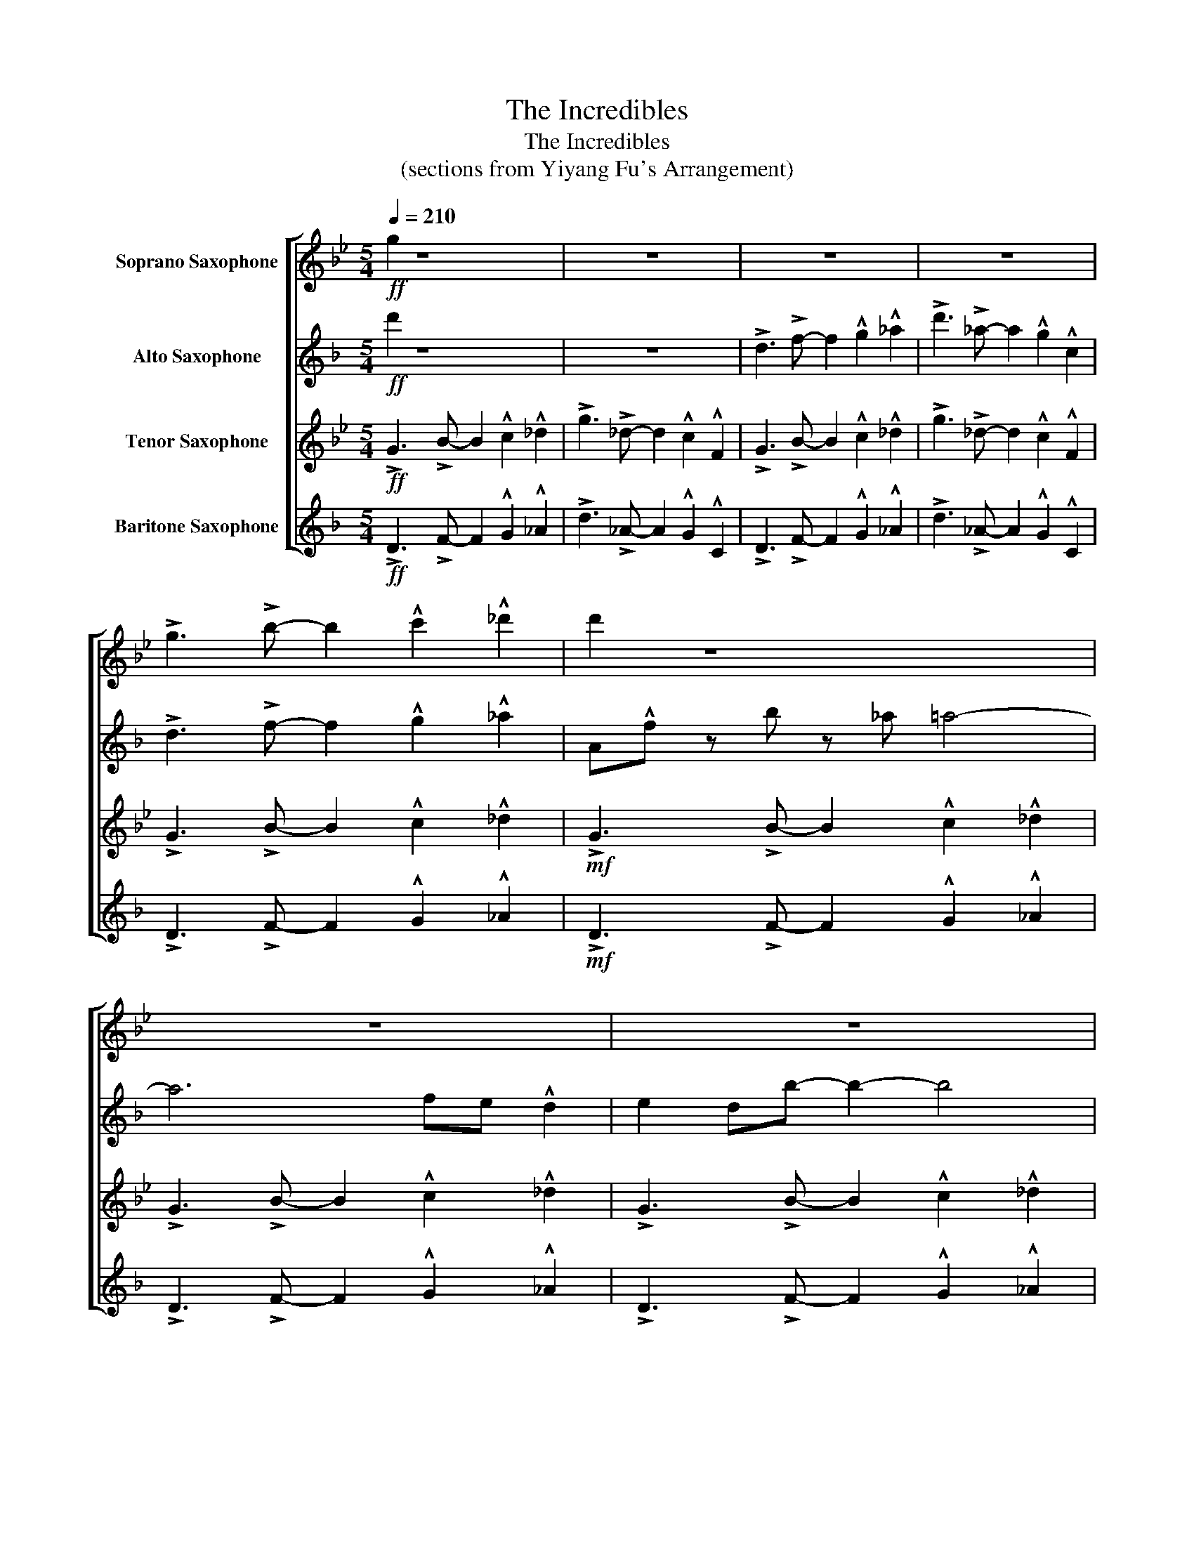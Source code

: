 X:1
T:The Incredibles
T:The Incredibles
T:(sections from Yiyang Fu's Arrangement)
%%score [ 1 2 3 4 ]
L:1/8
Q:1/4=210
M:5/4
K:none
V:1 treble transpose=-2 nm="Soprano Saxophone"
V:2 treble transpose=-9 nm="Alto Saxophone"
V:3 treble transpose=-14 nm="Tenor Saxophone"
V:4 treble transpose=-21 nm="Baritone Saxophone"
V:1
[K:Bb]!ff! g2 z8 | z10 | z10 | z10 | !>!g3 !>!b- b2 !^!c'2 !^!_d'2 | d'2 z8 | z10 | z10 | %8
 !>!g3 !>!b- b2 !^!c'2 !^!_d'2 | !>!g3 !>!_d- d2 !^!c2 !^!F2 | z10 | z10 | z10 | %13
 d3 !>!f- f2 !^!g2 !^!_a2 | a3 !>!c'- c'2 _d'2 =d'2 |[M:6/4] gd_d.c z G B2 c2 d2 | bag.c z _d =d6 | %17
 gd_d.c z G B2 c2 d2 | bag.c z _d =d6 |[M:5/4] z10 | z10 | z10 | %22
[M:6/4]!ff! !>!_g!^!g z2 !>!g!^!g z2 !>!g!^!g z2 |[M:5/4] z10 | z10 | z10 | %26
[M:6/4] (3d'e'd' (3_d'=d'e' (3d'e'd' (3_d'=d'e' d'4 |[K:B][M:5/4] z10 | z10 | z10 | %30
[M:6/4]!ff!{/^^g} a2 z2{/g} a2 z2{/g} a2 z2 |[M:5/4] z10 | z10 | z10 || %34
[K:Eb][M:5/4]!mf! !>!c'2 c'8 | e'6- e'4 | c'6- c'4 | g6- g4 || Gc z a z _g =g4- | g6 ed !^!c2 | %40
 !^!d2 ca- a2- a4 |[M:6/4] f3 z f3 z f3 z |[M:5/4] Gc z a z _g =g4- | g6 ed !^!c2 | b6- b4 | %45
 (3CD=E (3FGA!<(! (3Bcd (3=efg (3ab=b!<)! |[M:6/4]!f! c'g_gf z c e2 f2 ^f2 | e'd'c'f z ^f g6 | %48
 c'g_gf z c e2 f2 ^f2 | e'd'c'f z ^f g6 ||[K:E] c'g=gf z c e2 f2 g2 | e'd'c'f z =g ^g6 | %52
"_rit." c'g=gf z c e2 f2 !fermata!g2 ||[K:Bb][M:4/4]"^a tempo" G2 Gd- d4- | d z G2 (3G2 A2 B2 | %55
 A2 Ge- e4 | z2 f6 | G2 Gd- d4- | d z G2 (3G2 A2 B2 | A2 Gf- f2 e2 | T_g8 | %61
[K:D][M:5/4] c'3 !^!c' z2 !^!c'2 !^!c'2 | c'3 !^!c' z2 !^!c'2 !^!c'2 | c'3 !^!c' z2 !^!c'2 !^!c'2 | %64
 c'3 !^!c' z2 !^!f2 !^!B2 ||[M:4/4] z8 | z8 | z8 | z8 ||[K:Bb]!ff! DB z e z _d =d2- | d8- | %71
[M:2/4] d z z2 |[M:5/4]!fff! _g6-!>(! g4!>)! |] %73
V:2
[K:F]!ff! d'2 z8 | z10 | !>!d3 !>!f- f2 !^!g2 !^!_a2 | !>!d'3 !>!_a- a2 !^!g2 !^!c2 | %4
 !>!d3 !>!f- f2 !^!g2 !^!_a2 | A!^!f z b z _a =a4- | a6 fe !^!d2 | e2 db- b2- b4 | %8
 !>!d3 !>!f- f2 !^!g2 !^!_a2 | !>!d'3 !>!_a- a2 !^!g2 !^!c2 | Af z b z _a (=a4 | a6) fe d2 | %12
!sfz! _c'6- c'4 | A3 !>!c- c2 !^!d2 !^!_e2 | e3 !>!g- g2 f2 _g2 |[M:6/4] d3 .d z2 d6 | %16
 c3 .c z2 c6 | d3 .d z2 d6 | c3 .c z2 c6 |[M:5/4]!mf! Adfa z f _a4 | Adf_a z f g4 | Adfg z e f4 | %22
[M:6/4]!ff! !>!a!^!a z2 !>!a!^!a z2 !>!a!^!a z2 |[M:5/4]!mf! Adfa z f _a4 | Adf_a z f g4 | %25
 Adfg z _e g4 |[M:6/4] z2 _d4- d6 |[K:F#][M:5/4]!mf! Adfa z f g4 | Adfa z f g4 | Adfa z f g4 | %30
[M:6/4]!ff! a2 z2 g2 z2 a2 z2 |[M:5/4]!mf! Adfa z f g4 | Adfa z f g4 | Adfg z e f4 || %34
[K:Bb][M:5/4]!mf! !>!g2 d8 | _g6- g4 | d6- d4 | A6- A4 || DG z e z _d =d4- | d6 BA !^!G2 | %40
 !^!A2 Ge- e2- e4 |[M:6/4] a3 z a3 z a3 z |[M:5/4] DG z e z _d =d4- | d6 BA !^!G2 | f6- f4 | z10 | %46
[M:6/4] B3 B z8 | d3 d z4 dddd | B3 B z8 | d3 d z4 ^cdcd ||[K:B] B3 B z8 | d3 d z4 dddd | %52
"_rit." B3 B !fermata!z8 ||[K:F][M:4/4]"^a tempo" D2 DA- A4- | A z D2 (3D2 E2 F2 | E2 DB- B4 | %56
 z2 g6 | D2 DA- A4- | A z D2 (3D2 E2 F2 | E2 Dc- c2 B2 | z8 | %61
[K:A][M:5/4] ^d3 !^!d z2 !^!d2 !^!=d2 | ^d3 !^!=d z2 !^!=d2 !^!c2 | ^d3 !^!d z2 !^!d2 !^!=d2 | %64
 ^d3 !^!d z2 !^!c2 !^!F2 ||[M:4/4] z8 | z8 | z8 | z8 ||[K:F]!ff! Af z b z _a =a2- | a8- | %71
[M:2/4] a z z2 |[M:5/4]!fff! a6-!>(! a4!>)! |] %73
V:3
[K:Bb]!ff! !>!G3 !>!B- B2 !^!c2 !^!_d2 | !>!g3 !>!_d- d2 !^!c2 !^!F2 | %2
 !>!G3 !>!B- B2 !^!c2 !^!_d2 | !>!g3 !>!_d- d2 !^!c2 !^!F2 | !>!G3 !>!B- B2 !^!c2 !^!_d2 | %5
!mf! !>!G3 !>!B- B2 !^!c2 !^!_d2 | !>!G3 !>!B- B2 !^!c2 !^!_d2 | !>!G3 !>!B- B2 !^!c2 !^!_d2 | %8
!ff! !>!G3 !>!B- B2 !^!c2 !^!_d2 | !>!g3 !>!_d- d2 !^!c2 !^!F2 |!mf! G3 !>!B- B2 .c2 ._d2 | %11
 G3 !>!B- B2 .c2 ._d2 |!sfz! d3 c- c2 ._d2 .=d2 |!ff! D3 !>!F- F2 !^!G2 !^!_A2 | %14
 A3 !>!c- c2 !^!f2 !^!_g2 |[M:6/4] E3 .E z2 E6 | D3 .D z2 D6 | E3 .E z2 E6 | D3 .D z2 D6 | %19
[M:5/4]!mp! G3 !>!B- B2 .c2 ._d2 | G3 !>!B- B2 .c2 ._d2 | G3 !>!B- B2 .c2 ._d2 | %22
[M:6/4]!ff! !>!a!^!a G2 !>!a!^!a G2 !>!a!^!a _G2 |[M:5/4]!mp! G3 !>!B- B2 .c2 ._d2 | %24
 G3 !>!B- B2 .c2 ._d2 | G3 !>!B- B2 .c2 ._d2 |[M:6/4] z2 _F4- F6 | %27
[K:B][M:5/4]!mp! G3 !>!B- B2 !^!c2 !^!=d2 | G3 !>!B- B2 !^!c2 !^!=d2 | G3 !>!B- B2 !^!c2 !^!=d2 | %30
[M:6/4]!ff! g2 G2 g2 B2 g2 =d2 |[M:5/4] G3 !>!B- B2 !^!c2 !^!=d2 | G3 !>!B- B2 !^!c2 !^!=d2 | %33
 G3 !>!B- B2 !^!c2 !^!=d2 ||[K:Eb][M:5/4]!mf! z2 E8 | G6- G4 | E6- E4 | =B6- B4 || %38
 C3 E- E2 .F2 ._G2 | C3 E- E2 .F2 ._G2 | C3 E- E2 .F2 ._G2 |[M:6/4] B3 z B3 z B3 z | %42
[M:5/4] C3 E- E2 F2 _G2 | C3 E- E2 F2 _G2 | F3 A- A2 =B2 c2 | d3 =B- B2 c2 E2 |[M:6/4] c3 c z8 | %47
 e3 e z4 eeee | c3 c z8 | e3 e z4 dede ||[K:E] c3 c z8 | E3 E z4 EEEE |"_rit." c3 c !fermata!z8 || %53
[K:Bb][M:4/4]"^a tempo" .G2 GB- B2 .G2 | .G2 GB- B2 .G2 | .G2 GB B_c=c_d | d z =b6 | %57
 .G2 GB- B2 .G2 | .G2 GB- B2 .G2 | .G2 GB- BBFB | G2 z2 _A=AB=B | %61
[K:D][M:5/4] e3 !^!e z2 !^!e2 !^!e2 | e3 !^!e z2 !^!e2 !^!e2 | e3 !^!e z2 !^!e2 !^!e2 | %64
 e3 !^!e z2 !^!f2 !^!B2 ||[M:4/4] ^GE z A z =G ^G2- |!>(! G8-!>)! | G8- |!p! G8 || %69
[K:Bb]!ff! DB z e z _d =d2- | d8- |[M:2/4] d z z2 |[M:5/4]!fff! a6-!>(! a4!>)! |] %73
V:4
[K:F]!ff! !>!D3 !>!F- F2 !^!G2 !^!_A2 | !>!d3 !>!_A- A2 !^!G2 !^!C2 | !>!D3 !>!F- F2 !^!G2 !^!_A2 | %3
 !>!d3 !>!_A- A2 !^!G2 !^!C2 | !>!D3 !>!F- F2 !^!G2 !^!_A2 |!mf! !>!D3 !>!F- F2 !^!G2 !^!_A2 | %6
 !>!D3 !>!F- F2 !^!G2 !^!_A2 | !>!D3 !>!F- F2 !^!G2 !^!_A2 |!ff! !>!D3 !>!F- F2 !^!G2 !^!_A2 | %9
 !>!d3 !>!_A- A2 !^!G2 !^!C2 |!mf! D3 !>!F- F2 .G2 ._A2 | D3 !>!F- F2 .G2 ._A2 | %12
!sfz! A3 !>!G- G2 ._A2 .=A2 |!ff! A3 !>!c- c2 !^!d2 !^!_e2 | E3 !>!G- G2 _A2 =A2 | %15
[M:6/4] F3 .F z2 F6 | E3 .E z2 E6 | F3 .F z2 F6 | E3 .E z2 E6 |[M:5/4]!mp! D3 !>!F- F2 .G2 ._A2 | %20
 D3 !>!F- F2 .G2 ._A2 | D3 !>!F- F2 .G2 ._A2 |[M:6/4]!ff! z2 D2 z2 D2 z2 D2 | %23
[M:5/4]!mp! D3 !>!F- F2 .G2 ._A2 | D3 !>!F- F2 .G2 ._A2 | D3 !>!F- F2 .G2 ._A2 |[M:6/4] z2 f4- f6 | %27
[K:F#][M:5/4]!mp! D3 !>!F- F2 !^!G2 !^!=A2 | D3 !>!F- F2 !^!G2 !^!=A2 | D3 !>!F- F2 !^!G2 !^!=A2 | %30
[M:6/4]!ff! z2 D2 z2 F2 z2 =A2 |[M:5/4] D3 !>!F- F2 !^!G2 !^!=A2 | D3 !>!F- F2 !^!G2 !^!=A2 | %33
 D3 !>!F- F2 !^!G2 !^!=A2 ||[K:Bb][M:5/4]!mf! G3 B- B2 !^!c2 !^!_d2 | g3 _d- d2 !^!c2 !^!F2 | %36
 G3 B- B2 !^!c2 !^!_d2 | g3 _d- d2 !^!c2 !^!F2 || G3 B- B2 .c2 ._d2 | G3 B- B2 .c2 ._d2 | %40
 G3 B- B2 .c2 ._d2 |[M:6/4] E3 z E3 z E3 z |[M:5/4] G3 B- B2 c2 _d2 | G3 B- B2 c2 _d2 | %44
 c3 e- e2 _g2 =g2 | a3 _g- g2 =g2 =B2 |[M:6/4] c3 c z8 | f3 f z4 ffff | c3 c z8 | f3 f z8 || %50
[K:B] c3 c z8 | f3 f z4 ffff |"_rit." c3 c !fermata!z8 ||[K:F][M:4/4]"^a tempo" .d2 df- f2 .d2 | %54
 .d2 df- f2 .d2 | .d2 df f_g=g_a | a z c6 | .d2 df- f2 .d2 | .d2 df- f2 .d2 | .d2 df- ffcf | %60
 d2 z2 _e=ef_g |[K:A][M:5/4] G3 !>!B- B2 !^!c2 !^!d2 | g3 !>!d- d2 !^!c2 !^!F2 | %63
 G3 !>!B- B2 !^!c2 !^!d2 | g3 !>!d- d2 !^!c2 !^!F2 ||[M:4/4] ^dB z e z =d ^d2- |!>(! d8-!>)! | %67
 d8- |!p! d8 ||[K:F]!ff! Af z b z _a =a2- | a8- |[M:2/4] a z z2 |[M:5/4]!fff! d6-!>(! d4!>)! |] %73

